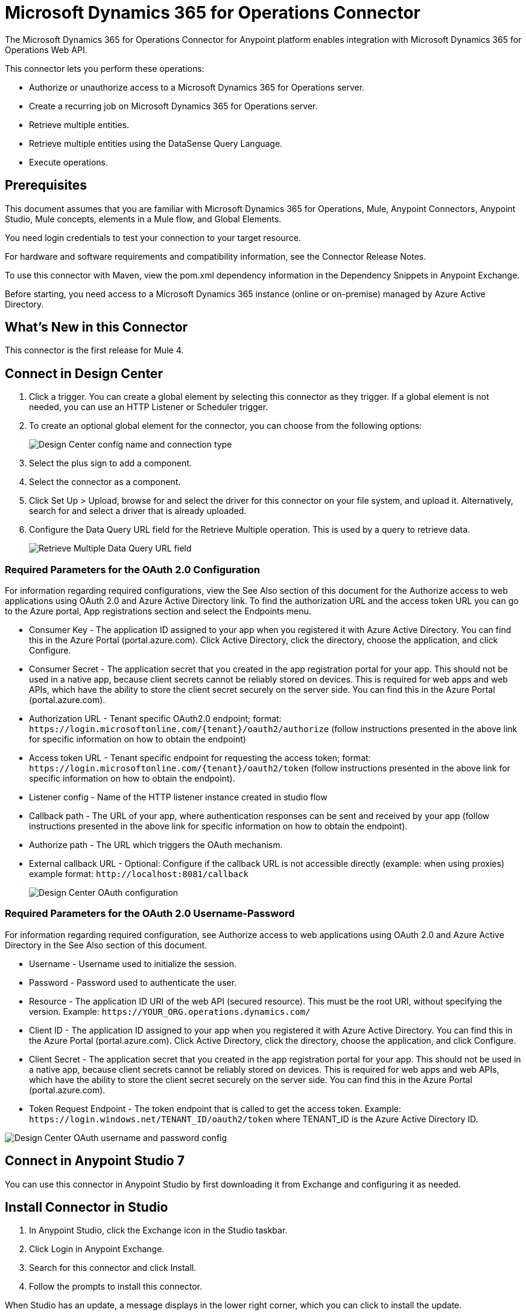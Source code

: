 = Microsoft Dynamics 365 for Operations Connector
:imagesdir: _images

The Microsoft Dynamics 365 for Operations Connector for Anypoint platform enables integration with Microsoft Dynamics 365 for Operations Web API.

This connector lets you perform these operations:

* Authorize or unauthorize access to a Microsoft Dynamics 365 for Operations server.
* Create a recurring job on Microsoft Dynamics 365 for Operations server.
* Retrieve multiple entities.
* Retrieve multiple entities using the DataSense Query Language.
* Execute operations.

== Prerequisites

This document assumes that you are familiar with Microsoft Dynamics 365 for Operations, Mule, Anypoint Connectors, Anypoint Studio, Mule concepts, elements in a Mule flow, and Global Elements.

You need login credentials to test your connection to your target resource.

For hardware and software requirements and compatibility information, see the Connector Release Notes.

To use this connector with Maven, view the pom.xml dependency information in the Dependency Snippets in Anypoint Exchange.

Before starting, you need access to a Microsoft Dynamics 365 instance (online or on-premise) managed by Azure Active Directory.

== What's New in this Connector

This connector is the first release for Mule 4.

== Connect in Design Center

. Click a trigger. You can create a global element by selecting this connector as they trigger.
If a global element is not needed, you can use an HTTP Listener or Scheduler trigger.
. To create an optional global element for the connector, you can choose from the following options:
+
image:microsoft-365-ops-create-global-element.png[Design Center config name and connection type]
+
. Select the plus sign to add a component.
. Select the connector as a component.
. Click Set Up > Upload, browse for and select the driver for this connector on your file system, and upload it. Alternatively, search for and select a driver that is already uploaded.
. Configure the Data Query URL field for the Retrieve Multiple operation. This is used
by a query to retrieve data.
+
image:microsoft-365-ops-retrieve-multiple.png[Retrieve Multiple Data Query URL field]

=== Required Parameters for the OAuth 2.0 Configuration

For information regarding required configurations, view the See Also section of this document
for the Authorize access to web applications using OAuth 2.0 and Azure Active Directory link.
To find the authorization URL and the access token URL you can go to the Azure portal, App registrations section and select the Endpoints menu.

* Consumer Key - The application ID assigned to your app when you registered it with Azure Active Directory. You can find this in the Azure Portal (portal.azure.com). Click Active Directory, click the directory, choose the application, and click Configure.
* Consumer Secret - The application secret that you created in the app registration portal for your app. This should not be used in a native app, because client secrets cannot be reliably stored on devices. This is required for web apps and web APIs, which have the ability to store the client secret securely on the server side. You can find this in the Azure Portal (portal.azure.com).
* Authorization URL - Tenant specific OAuth2.0 endpoint; format: `+https://login.microsoftonline.com/{tenant}/oauth2/authorize+` (follow instructions presented in the above link for specific information on how to obtain the endpoint)
* Access token URL - Tenant specific endpoint for requesting the access token; format: `+https://login.microsoftonline.com/{tenant}/oauth2/token+` (follow instructions presented in the above link for specific information on how to obtain the endpoint).
* Listener config - Name of the HTTP listener instance created in studio flow
* Callback path - The URL of your app, where authentication responses can be sent and received by your app (follow instructions presented in the above link for specific information on how to obtain the endpoint).
* Authorize path - The URL which triggers the OAuth mechanism.
* External callback URL - Optional: Configure if the callback URL is not accessible directly (example: when using proxies) example format: `+http://localhost:8081/callback+`
+
image:microsoft-365-ops-dc-oauth2.png[Design Center OAuth configuration]

=== Required Parameters for the OAuth 2.0 Username-Password

For information regarding required configuration, see Authorize access to web applications using OAuth 2.0 and Azure Active Directory in the See Also section of this document.

* Username - Username used to initialize the session.
* Password - Password used to authenticate the user.
* Resource - The application ID URI of the web API (secured resource). This must be the root URI, without specifying the version. Example: `+https://YOUR_ORG.operations.dynamics.com/+`
* Client ID - The application ID assigned to your app when you registered it with Azure Active Directory. You can find this in the Azure Portal (portal.azure.com). Click Active Directory, click the directory, choose the application, and click Configure.
* Client Secret - The application secret that you created in the app registration portal for your app. This should not be used in a native app, because client secrets cannot be reliably stored on devices. This is required for web apps and web APIs, which have the ability to store the client secret securely on the server side. You can find this in the Azure Portal (portal.azure.com).
* Token Request Endpoint - The token endpoint that is called to get the access token. Example: `+https://login.windows.net/TENANT_ID/oauth2/token+` where TENANT_ID is the Azure Active Directory ID.

image:microsoft-365-ops-dc-oauth-username-pass.png[Design Center OAuth username and password config]

== Connect in Anypoint Studio 7

You can use this connector in Anypoint Studio by first downloading it from Exchange and configuring it as needed.

== Install Connector in Studio

. In Anypoint Studio, click the Exchange icon in the Studio taskbar.
. Click Login in Anypoint Exchange.
. Search for this connector and click Install.
. Follow the prompts to install this connector.

When Studio has an update, a message displays in the lower right corner, which you can click to install the update.

=== Configure in Studio

. Drag and drop the connector to the Studio Canvas.
. To create a global element for the connector, set these fields:
.. OAuth 2.0
+
** Consumer Key - The application ID assigned to your app when you registered it with Azure Active Directory. You can find this in the Azure Portal (portal.azure.com). Click Active Directory, click the directory, choose the application, and click Configure.
** Consumer Secret - The application secret that you created in the app registration portal for your app. This should not be used in a native app, because client secrets cannot be reliably stored on devices. This is required for web apps and web APIs, which have the ability to store the client secret securely on the server side. You can find this in the Azure Portal (portal.azure.com).
** Authorization URL - Tenant specific OAuth2.0 endpoint. Format: `+https://login.microsoftonline.com/{tenant}/oauth2/authorize+` (follow instructions presented in the above link for specific information on how to obtain the endpoint)
** Access token URL - Tenant specific endpoint for requesting the access token; format: `+https://login.microsoftonline.com/{tenant}/oauth2/token+` (follow instructions presented in the above link for specific information on how to obtain the endpoint).
** Listener config - Name of the HTTP listener instance created in studio flow
** Callback path - The URL of your app, where authentication responses can be sent and received by your app (follow instructions presented in the above link for specific information on how to obtain the endpoint).
** Authorize path - The URL which triggers the OAuth mechanism
** External callback URL - Optional: configure this if the callback URL is not accessible directly (example: when using proxies) example format: `+http://localhost:8081/callback+`.
+
image:microsoft-365-ops-as-oauth2.png[Studio OAuth configuration]
+
.. OAuth 2.0 Username-Password
+
** Username - Username used to initialize the session.
** Password - Password used to authenticate the user.
** Resource - The application ID URI of the web API (secured resource). This must be the root URI, without specifying the version. Example: `+https://YOUR_ORG.operations.dynamics.com/+`
** Client ID - The application ID assigned to your app when you registered it with Azure Active Directory. You can find this in the Azure Portal (portal.azure.com). Click Active Directory, click the directory, choose the application, and click Configure.
** Client Secret - The application secret that you created in the app registration portal for your app. This should not be used in a native app, because client secrets cannot be reliably stored on devices. This is required for web apps and web APIs, which have the ability to store the client secret securely on the server side. You can find this in the Azure Portal (portal.azure.com).
** Token Request Endpoint - The token endpoint that is called to get the access token. Example: `+https://login.windows.net/TENANT_ID/oauth2/token+` where TENANT_ID is the Azure Active Directory ID.
+
image:microsoft-365-ops-as-oauth-username-pass.png[Studio OAuth Username Password configuration]

== Use Case: Studio

. Listener(HTTP) - accepts data from HTTP requests.
. Dynamics AX for Operations - Connects with Dynamics for Operations and executes a query to retrieve all the Customer entities.
. Transform message - outputs the results of the Retrieve multiple operation in JSON format.
+
image:microsoft-365-ops-studio-use-case.png[Studio 7 dynamics-op-testFlow icons]

== USE Case: XML

Paste this XML code into Anypoint Studio to experiment with the flow described in the previous section.

[source, xml, linenums]
----
<?xml version="1.0" encoding="UTF-8"?>

<mule xmlns:ee="http://www.mulesoft.org/schema/mule/ee/core"
xmlns:dynamics365ForOperations="http://www.mulesoft.org/schema/mule/dynamics365ForOperations" 
xmlns:http="http://www.mulesoft.org/schema/mule/http"
xmlns="http://www.mulesoft.org/schema/mule/core"
xmlns:doc="http://www.mulesoft.org/schema/mule/documentation" 
xmlns:xsi="http://www.w3.org/2001/XMLSchema-instance" 
xsi:schemaLocation="
http://www.mulesoft.org/schema/mule/ee/core 
http://www.mulesoft.org/schema/mule/ee/core/current/mule-ee.xsd 
http://www.mulesoft.org/schema/mule/core 
http://www.mulesoft.org/schema/mule/core/current/mule.xsd
http://www.mulesoft.org/schema/mule/http 
http://www.mulesoft.org/schema/mule/http/current/mule-http.xsd
http://www.mulesoft.org/schema/mule/dynamics365ForOperations 
http://www.mulesoft.org/schema/mule/dynamics365ForOperations/current/mule-dynamics365ForOperations.xsd">
	<http:listener-config name="HTTP_Listener_config" doc:name="HTTP Listener config">
		<http:listener-connection host="localhost" port="8081" />
	</http:listener-config>
	<dynamics365ForOperations:dynamics-365-for-operations-config name="Dynamics_365_For_Operations_Dynamics_365_for_operations" doc:name="Dynamics 365 For Operations Dynamics 365 for operations">
		<dynamics365ForOperations:oauth2-user-password-connection 
		username="USERNAME" 
		password="PASSWORD" 
		resource="https://muledev.sandbox.operations.dynamics.com" 
		clientId="CLIENT_ID" 
		clientSecret="CLIENT_SECRET" 
		tokenRequestEndpoint="https://login.windows.net/TOKEN/oauth2/token" />
	</dynamics365ForOperations:dynamics-365-for-operations-config>
	<dynamics365ForOperations:dynamics-365-for-operations-config 
	name="Dynamics_365_For_Operations_Dynamics_365_for_operations1" 
	doc:name="Dynamics 365 For Operations Dynamics 365 for operations">
		<dynamics365ForOperations:oauth2-user-password-connection username="${operations.username}" password="${operations.password}" resource="${operations.resource}" clientId="${operations.client_id}" clientSecret="${operations.client_secret}" tokenRequestEndpoint="${operations.request_endpoint}" />
	</dynamics365ForOperations:dynamics-365-for-operations-config>
	<flow name="dynamics-op-testFlow">
		<http:listener doc:name="Listener" config-ref="HTTP_Listener_config" 
		path="/retrieve"/>
		<dynamics365ForOperations:retrieve-multiple doc:name="Retrieve multiple"
		config-ref="Dynamics_365_For_Operations_Dynamics_365_for_operations1">
			<dynamics365ForOperations:data-query-url ><![CDATA[https://muledev.sandbox.operations.dynamics.com/data/Customers]]></dynamics365ForOperations:data-query-url>
		</dynamics365ForOperations:retrieve-multiple>
		<ee:transform doc:name="Transform Message">
			<ee:message >
				<ee:set-payload ><![CDATA[%dw 2.0
output application/json
---
payload]]></ee:set-payload>
			</ee:message>
		</ee:transform>
	</flow>
</mule>
----

== See Also

* https://docs.microsoft.com/en-us/azure/active-directory/develop/active-directory-protocols-oauth-code[Authorize access to web applications using OAuth 2.0 and Azure Active Directory].
